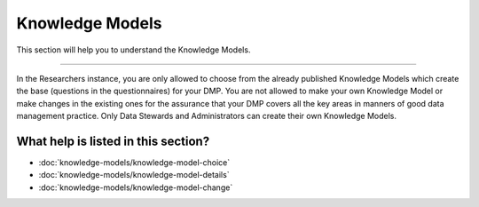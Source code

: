 ****************
Knowledge Models
****************

This section will help you to understand the Knowledge Models.

----

In the Researchers instance, you are only allowed to choose from the already published Knowledge Models which create the base (questions in the questionnaires) for your DMP. You are not allowed to make your own Knowledge Model or make changes in the existing ones for the assurance that your DMP covers all the key areas in manners of good data management practice. Only Data Stewards and Administrators can create their own Knowledge Models.

What help is listed in this section?
====================================

- :doc:`knowledge-models/knowledge-model-choice`
- :doc:`knowledge-models/knowledge-model-details`
- :doc:`knowledge-models/knowledge-model-change`
